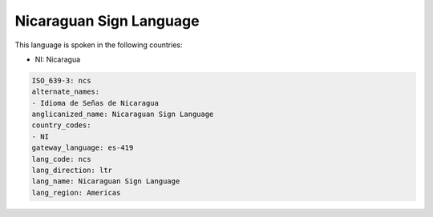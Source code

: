 .. _ncs:

Nicaraguan Sign Language
========================

This language is spoken in the following countries:

* NI: Nicaragua

.. code-block:: yaml

    ISO_639-3: ncs
    alternate_names:
    - Idioma de Señas de Nicaragua
    anglicanized_name: Nicaraguan Sign Language
    country_codes:
    - NI
    gateway_language: es-419
    lang_code: ncs
    lang_direction: ltr
    lang_name: Nicaraguan Sign Language
    lang_region: Americas
    
